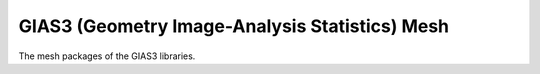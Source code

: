 GIAS3 (Geometry Image-Analysis Statistics) Mesh
===============================================

The mesh packages of the GIAS3 libraries.

